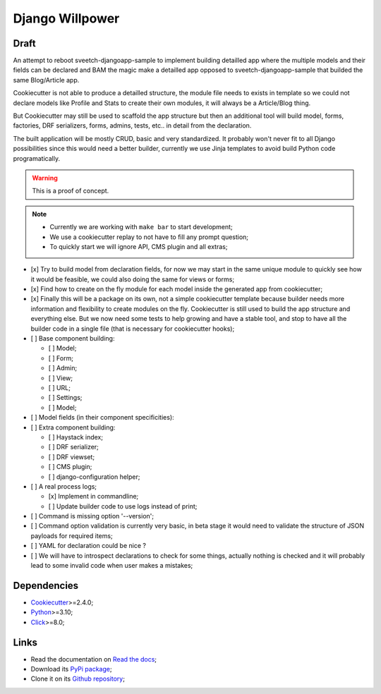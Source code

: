 .. _Python: https://www.python.org/
.. _Click: https://click.palletsprojects.com
.. _Cookiecutter: https://github.com/audreyr/cookiecutter

================
Django Willpower
================

Draft
*****

An attempt to reboot sveetch-djangoapp-sample to implement building detailled app where
the multiple models and their fields can be declared and BAM the magic make a detailled
app opposed to sveetch-djangoapp-sample that builded the same Blog/Article app.

Cookiecutter is not able to produce a detailled structure, the module file needs to
exists in template so we could not declare models like Profile and Stats to create their
own modules, it will always be a Article/Blog thing.

But Cookiecutter may still be used to scaffold the app structure but then an additional
tool will build model, forms, factories, DRF serializers, forms, admins, tests, etc.. in
detail from the declaration.

The built application will be mostly CRUD, basic and very standardized. It probably
won't never fit to all Django possibilities since this would need a better builder,
currently we use Jinja templates to avoid build Python code programatically.

.. WARNING::
    This is a proof of concept.

.. NOTE::

    * Currently we are working with ``make bar`` to start development;
    * We use a cookiecutter replay to not have to fill any prompt question;
    * To quickly start we will ignore API, CMS plugin and all extras;

- [x] Try to build model from declaration fields, for now we may start in the same
  unique module to quickly see how it would be feasible, we could also doing the same
  for views or forms;
- [x] Find how to create on the fly module for each model inside the generated app
  from cookiecutter;
- [x] Finally this will be a package on its own, not a simple cookiecutter template
  because builder needs more information and flexibility to create modules on the
  fly. Cookiecutter is still used to build the app structure and everything else. But
  we now need some tests to help growing and have a stable tool, and stop to have all
  the builder code in a single file (that is necessary for cookiecutter hooks);

- [ ] Base component building:

  - [ ] Model;
  - [ ] Form;
  - [ ] Admin;
  - [ ] View;
  - [ ] URL;
  - [ ] Settings;
  - [ ] Model;

- [ ] Model fields (in their component specificities):
- [ ] Extra component building:

  - [ ] Haystack index;
  - [ ] DRF serializer;
  - [ ] DRF viewset;
  - [ ] CMS plugin;
  - [ ] django-configuration helper;

- [ ] A real process logs;

  - [x] Implement in commandline;
  - [ ] Update builder code to use logs instead of print;

- [ ] Command is missing option '--version';
- [ ] Command option validation is currently very basic, in beta stage it would need to
  validate the structure of JSON payloads for required items;
- [ ] YAML for declaration could be nice ?
- [ ] We will have to introspect declarations to check for some things, actually nothing
  is checked and it will probably lead to some invalid code when user makes a mistakes;

Dependencies
************

* `Cookiecutter`_>=2.4.0;
* `Python`_>=3.10;
* `Click`_>=8.0;

Links
*****

* Read the documentation on `Read the docs <https://django-willpower.readthedocs.io/>`_;
* Download its `PyPi package <https://pypi.python.org/pypi/django-willpower>`_;
* Clone it on its `Github repository <https://github.com/sveetch/django-willpower>`_;
